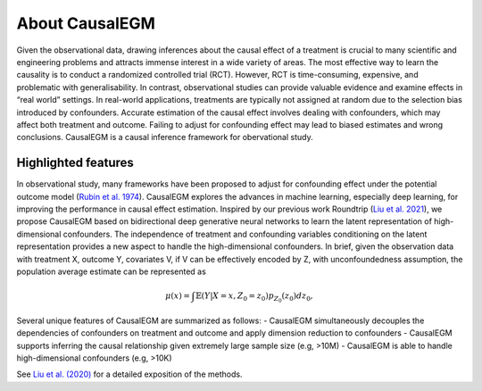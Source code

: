 About CausalEGM
------------

Given the observational data, drawing inferences about the causal effect of a treatment is crucial to many
scientific and engineering problems and attracts immense interest in a wide variety of areas. The most
effective way to learn the causality is to conduct a randomized controlled trial (RCT). However, RCT is
time-consuming, expensive, and problematic with generalisability. In contrast, observational studies
can provide valuable evidence and examine effects in “real world” settings. In real-world applications,
treatments are typically not assigned at random due to the selection bias introduced by confounders.
Accurate estimation of the causal effect involves dealing with confounders, which may affect both
treatment and outcome. Failing to adjust for confounding effect may lead to biased estimates and wrong conclusions.
CausalEGM is a causal inference framework for obervational study.


Highlighted features
~~~~~~~~~~~~~~~~~~~
In observational study, many frameworks have been proposed to adjust for confounding effect under the potential outcome model (`Rubin et al. 1974 <http://www.fsb.muohio.edu/lij14/420_paper_Rubin74.pdf>`_). CausalEGM explores the advances in machine learning, especially deep learning, for improving the performance in causal effect estimation. Inspired by our previous work Roundtrip (`Liu et al. 2021 <https://www.pnas.org/doi/abs/10.1073/pnas.2101344118>`_), we propose CausalEGM based on
bidirectional deep generative neural networks to learn the latent representation of high-dimensional confounders. The independence of treatment and confounding variables conditioning on the latent representation provides a new aspect to handle the high-dimensional confounders. In brief, given the observation data with treatment X, outcome Y, covariates V, if V can be effectively encoded by Z, with unconfoundedness assumption, the population average estimate can be represented as

.. math::
   \begin{align}
   \mu(x)=\int \mathbb{E}(Y|X=x,Z_0=z_0)p_{Z_0}(z_0)dz_0,
   \end{align}
   
Several unique features of CausalEGM are summarized as follows:
- CausalEGM simultaneously decouples the dependencies of confounders on treatment and outcome and apply dimension reduction to confounders
- CausalEGM supports inferring the causal relationship given extremely large sample size (e.g, >10M)
- CausalEGM is able to handle high-dimensional confounders (e.g, >10K)


See `Liu et al. (2020) <https://arxiv.org/abs/2212.05925>`_ for a detailed exposition of the methods.
